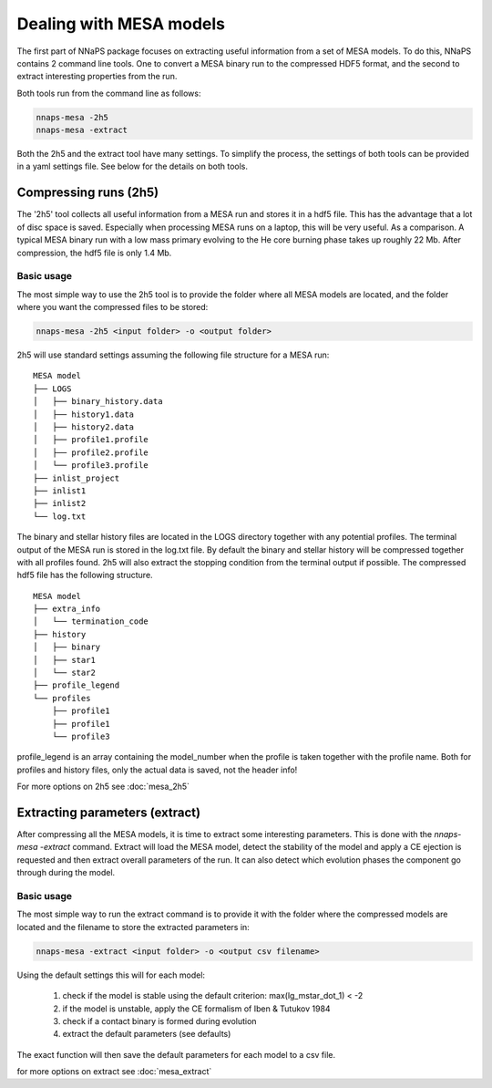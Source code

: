 
Dealing with MESA models
========================

The first part of NNaPS package focuses on extracting useful information from a set of MESA models. To do this, NNaPS
contains 2 command line tools. One to convert a MESA binary run to the compressed HDF5 format, and the second to
extract interesting properties from the run.

Both tools run from the command line as follows:

.. code-block:: bash

    nnaps-mesa -2h5
    nnaps-mesa -extract

Both the 2h5 and the extract tool have many settings. To simplify the process, the settings of both tools can be
provided in a yaml settings file. See below for the details on both tools.


Compressing runs (2h5)
----------------------

The '2h5' tool collects all useful information from a MESA run and stores it in a hdf5 file. This has the advantage that
a lot of disc space is saved. Especially when processing MESA runs on a laptop, this will be very useful. As a
comparison. A typical MESA binary run with a low mass primary evolving to the He core burning phase takes up roughly
22 Mb. After compression, the hdf5 file is only 1.4 Mb.

Basic usage
^^^^^^^^^^^

The most simple way to use the 2h5 tool is to provide the folder where all MESA models are located, and the folder
where you want the compressed files to be stored:

.. code-block:: bash

    nnaps-mesa -2h5 <input folder> -o <output folder>

2h5 will use standard settings assuming the following file structure for a MESA run:

::

    MESA model
    ├── LOGS
    │   ├── binary_history.data
    │   ├── history1.data
    │   ├── history2.data
    │   ├── profile1.profile
    │   ├── profile2.profile
    │   └── profile3.profile
    ├── inlist_project
    ├── inlist1
    ├── inlist2
    └── log.txt

The binary and stellar history files are located in the LOGS directory together with any potential profiles. The
terminal output of the MESA run is stored in the log.txt file. By default the binary and stellar history will be
compressed together with all profiles found. 2h5 will also extract the stopping condition from the terminal output if
possible. The compressed hdf5 file has the following structure.

::

    MESA model
    ├── extra_info
    │   └── termination_code
    ├── history
    │   ├── binary
    │   ├── star1
    │   └── star2
    ├── profile_legend
    └── profiles
        ├── profile1
        ├── profile1
        └── profile3

profile_legend is an array containing the model_number when the profile is taken together with the profile name. Both
for profiles and history files, only the actual data is saved, not the header info!

For more options on 2h5 see :doc:`mesa_2h5`


Extracting parameters (extract)
-------------------------------

After compressing all the MESA models, it is time to extract some interesting parameters. This is done with the
`nnaps-mesa -extract` command. Extract will load the MESA model, detect the stability of the model and apply a CE
ejection is requested and then extract overall parameters of the run. It can also detect which evolution phases the
component go through during the model.

Basic usage
^^^^^^^^^^^

The most simple way to run the extract command is to provide it with the folder where the compressed models are located
and the filename to store the extracted parameters in:

.. code-block:: bash

    nnaps-mesa -extract <input folder> -o <output csv filename>

Using the default settings this will for each model:

    1. check if the model is stable using the default criterion: max(lg_mstar_dot_1) < -2
    2. if the model is unstable, apply the CE formalism of Iben & Tutukov 1984
    3. check if a contact binary is formed during evolution
    4. extract the default parameters (see defaults)

The exact function will then save the default parameters for each model to a csv file.

for more options on extract see :doc:`mesa_extract`


